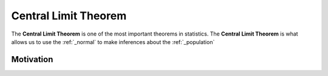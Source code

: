 .. _clt:

Central Limit Theorem
=====================

The **Central Limit Theorem** is one of the most important theorems in statistics. The **Central Limit Theorem** is what allows us to use the :ref:`_normal` to make inferences about the :ref:`_population` 

Motivation
----------
